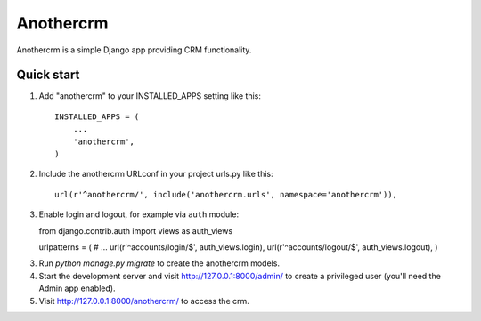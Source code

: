 ==========
Anothercrm
==========

Anothercrm is a simple Django app providing CRM functionality.

Quick start
-----------

1. Add "anothercrm" to your INSTALLED_APPS setting like this::

    INSTALLED_APPS = (
        ...
        'anothercrm',
    )

2. Include the anothercrm URLconf in your project urls.py like this::

    url(r'^anothercrm/', include('anothercrm.urls', namespace='anothercrm')),

3. Enable login and logout, for example via ``auth`` module::

   from django.contrib.auth import views as auth_views

   urlpatterns = (
   # ...
   url(r'^accounts/login/$', auth_views.login),
   url(r'^accounts/logout/$', auth_views.logout),
   )



3. Run `python manage.py migrate` to create the anothercrm models.

4. Start the development server and visit http://127.0.0.1:8000/admin/
   to create a privileged user (you'll need the Admin app enabled).

5. Visit http://127.0.0.1:8000/anothercrm/ to access the crm.
